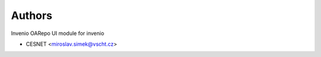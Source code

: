 ..
    Copyright (C) 2019 CESNET.

    invenio-oarepo-ui is free software; you can redistribute it and/or modify it
    under the terms of the MIT License; see LICENSE file for more details.

Authors
=======

Invenio OARepo UI module for invenio

- CESNET <miroslav.simek@vscht.cz>
